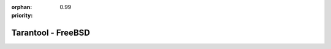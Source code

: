:orphan:
:priority: 0.99

-------------------
Tarantool - FreeBSD
-------------------

.. container:: b-os-installation-body

    .. container:: b-os-installation-menu

        .. include:: menu.rst

    .. wp_section::
        :title: FreeBSD
        :class: b-os-installation-content

        Tarantool is available from the FreeBSD Ports collection.

        With your browser, go to the `FreeBSD Ports`_ page.
        Enter the search term: `tarantool`.
        Choose the package you want.

        Also, look at the `Fresh Ports`_ page.

.. _FreeBSD Ports: http://www.freebsd.org/ports/index.html
.. _Fresh Ports: http://freshports.org/databases/tarantool

